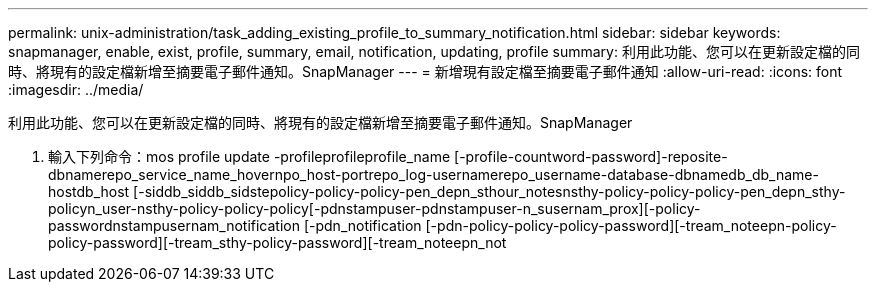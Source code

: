 ---
permalink: unix-administration/task_adding_existing_profile_to_summary_notification.html 
sidebar: sidebar 
keywords: snapmanager, enable, exist, profile, summary, email, notification, updating, profile 
summary: 利用此功能、您可以在更新設定檔的同時、將現有的設定檔新增至摘要電子郵件通知。SnapManager 
---
= 新增現有設定檔至摘要電子郵件通知
:allow-uri-read: 
:icons: font
:imagesdir: ../media/


[role="lead"]
利用此功能、您可以在更新設定檔的同時、將現有的設定檔新增至摘要電子郵件通知。SnapManager

. 輸入下列命令：mos profile update -profileprofileprofile_name [-profile-countword-password]-reposite-dbnamerepo_service_name_hovernpo_host-portrepo_log-usernamerepo_username-database-dbnamedb_db_name-hostdb_host [-siddb_siddb_sidstepolicy-policy-policy-pen_depn_sthour_notesnsthy-policy-policy-policy-pen_depn_sthy-policyn_user-nsthy-policy-policy-policy[-pdnstampuser-pdnstampuser-n_susernam_prox][-policy-passwordnstampusernam_notification [-pdn_notification [-pdn-policy-policy-policy-password][-tream_noteepn-policy-policy-password][-tream_sthy-policy-password][-tream_noteepn_not

